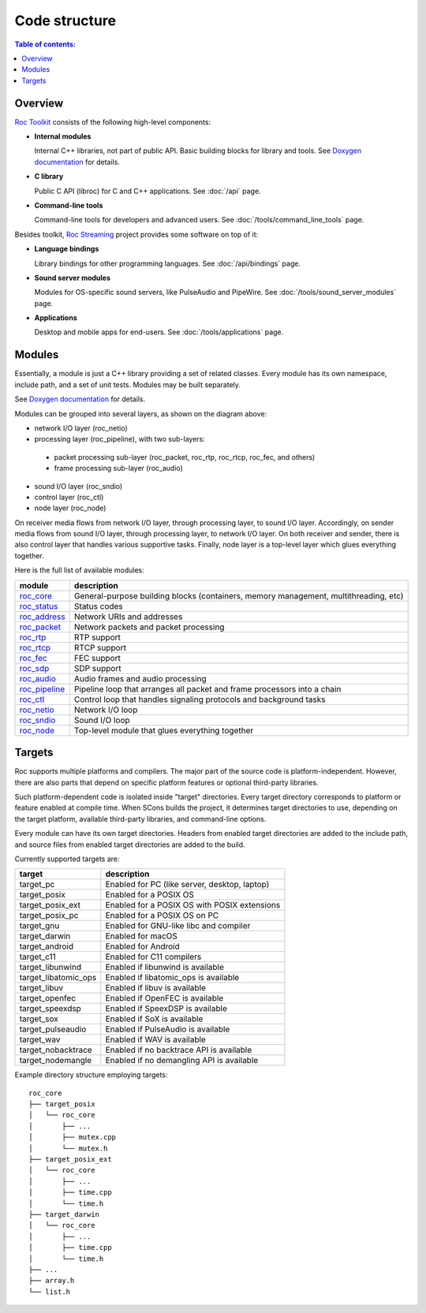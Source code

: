 Code structure
**************

.. contents:: Table of contents:
   :local:
   :depth: 1

Overview
========

`Roc Toolkit <https://github.com/roc-streaming/roc-toolkit>`_ consists of the following high-level components:

* **Internal modules**

  Internal C++ libraries, not part of public API. Basic building blocks for library and tools. See `Doxygen documentation <https://roc-streaming.org/toolkit/doxygen/>`_ for details.

* **C library**

  Public C API (libroc) for C and C++ applications. See :doc:`/api` page.

* **Command-line tools**

  Command-line tools for developers and advanced users. See :doc:`/tools/command_line_tools` page.

Besides toolkit, `Roc Streaming <https://github.com/roc-streaming>`_ project provides some software on top of it:

* **Language bindings**

  Library bindings for other programming languages. See :doc:`/api/bindings` page.

* **Sound server modules**

  Modules for OS-specific sound servers, like PulseAudio and PipeWire. See :doc:`/tools/sound_server_modules` page.

* **Applications**

  Desktop and mobile apps for end-users. See :doc:`/tools/applications` page.

.. image:: ../_images/code_structure.png
    :align: center
    :alt: Overview

Modules
=======

Essentially, a module is just a C++ library providing a set of related classes. Every module has its own namespace, include path, and a set of unit tests. Modules may be built separately.

See `Doxygen documentation <https://roc-streaming.org/toolkit/doxygen/>`_ for details.

Modules can be grouped into several layers, as shown on the diagram above:

* network I/O layer (roc_netio)

* processing layer (roc_pipeline), with two sub-layers:

 * packet processing sub-layer (roc_packet, roc_rtp, roc_rtcp, roc_fec, and others)

 * frame processing sub-layer (roc_audio)

* sound I/O layer (roc_sndio)

* control layer (roc_ctl)

* node layer (roc_node)

On receiver media flows from network I/O layer, through processing layer, to sound I/O layer. Accordingly, on sender media flows from sound I/O layer, through processing layer, to network I/O layer. On both receiver and sender, there is also control layer that handles various supportive tasks. Finally, node layer is a top-level layer which glues everything together.

Here is the full list of available modules:

================= =================================
module            description
================= =================================
`roc_core`_       General-purpose building blocks (containers, memory management, multithreading, etc)
`roc_status`_     Status codes
`roc_address`_    Network URIs and addresses
`roc_packet`_     Network packets and packet processing
`roc_rtp`_        RTP support
`roc_rtcp`_       RTCP support
`roc_fec`_        FEC support
`roc_sdp`_        SDP support
`roc_audio`_      Audio frames and audio processing
`roc_pipeline`_   Pipeline loop that arranges all packet and frame processors into a chain
`roc_ctl`_        Control loop that handles signaling protocols and background tasks
`roc_netio`_      Network I/O loop
`roc_sndio`_      Sound I/O loop
`roc_node`_       Top-level module that glues everything together
================= =================================

.. _roc_core: https://roc-streaming.org/toolkit/doxygen/namespaceroc_1_1core.html
.. _roc_status: https://roc-streaming.org/toolkit/doxygen/namespaceroc_1_1status.html
.. _roc_address: https://roc-streaming.org/toolkit/doxygen/namespaceroc_1_1address.html
.. _roc_packet: https://roc-streaming.org/toolkit/doxygen/namespaceroc_1_1packet.html
.. _roc_rtp: https://roc-streaming.org/toolkit/doxygen/namespaceroc_1_1rtp.html
.. _roc_rtcp: https://roc-streaming.org/toolkit/doxygen/namespaceroc_1_1rtcp.html
.. _roc_fec: https://roc-streaming.org/toolkit/doxygen/namespaceroc_1_1fec.html
.. _roc_sdp: https://roc-streaming.org/toolkit/doxygen/namespaceroc_1_1sdp.html
.. _roc_audio: https://roc-streaming.org/toolkit/doxygen/namespaceroc_1_1audio.html
.. _roc_pipeline: https://roc-streaming.org/toolkit/doxygen/namespaceroc_1_1pipeline.html
.. _roc_ctl: https://roc-streaming.org/toolkit/doxygen/namespaceroc_1_1ctl.html
.. _roc_netio: https://roc-streaming.org/toolkit/doxygen/namespaceroc_1_1netio.html
.. _roc_sndio: https://roc-streaming.org/toolkit/doxygen/namespaceroc_1_1sndio.html
.. _roc_node: https://roc-streaming.org/toolkit/doxygen/namespaceroc_1_1node.html

.. _targets:

Targets
=======

Roc supports multiple platforms and compilers. The major part of the source code is platform-independent. However, there are also parts that depend on specific platform features or optional third-party libraries.

Such platform-dependent code is isolated inside "target" directories. Every target directory corresponds to platform or feature enabled at compile time. When SCons builds the project, it determines target directories to use, depending on the target platform, available third-party libraries, and command-line options.

Every module can have its own target directories. Headers from enabled target directories are added to the include path, and source files from enabled target directories are added to the build.

Currently supported targets are:

===================== ===============================================
target                description
===================== ===============================================
target_pc             Enabled for PC (like server, desktop, laptop)
target_posix          Enabled for a POSIX OS
target_posix_ext      Enabled for a POSIX OS with POSIX extensions
target_posix_pc       Enabled for a POSIX OS on PC
target_gnu            Enabled for GNU-like libc and compiler
target_darwin         Enabled for macOS
target_android        Enabled for Android
target_c11            Enabled for C11 compilers
target_libunwind      Enabled if libunwind is available
target_libatomic_ops  Enabled if libatomic_ops is available
target_libuv          Enabled if libuv is available
target_openfec        Enabled if OpenFEC is available
target_speexdsp       Enabled if SpeexDSP is available
target_sox            Enabled if SoX is available
target_pulseaudio     Enabled if PulseAudio is available
target_wav            Enabled if WAV is available
target_nobacktrace    Enabled if no backtrace API is available
target_nodemangle     Enabled if no demangling API is available
===================== ===============================================

Example directory structure employing targets:

::

    roc_core
    ├── target_posix
    │   └── roc_core
    │       ├── ...
    │       ├── mutex.cpp
    │       └── mutex.h
    ├── target_posix_ext
    │   └── roc_core
    │       ├── ...
    │       ├── time.cpp
    │       └── time.h
    ├── target_darwin
    │   └── roc_core
    │       ├── ...
    │       ├── time.cpp
    │       └── time.h
    ├── ...
    ├── array.h
    └── list.h
